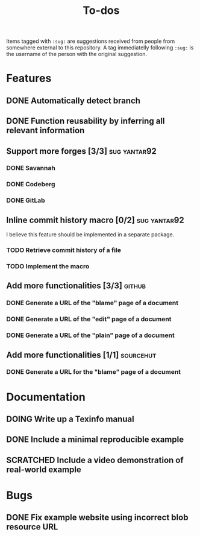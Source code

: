 #+TITLE: To-dos
#+TODO: TODO DOING | DONE SCRATCHED

Items tagged with =:sug:= are suggestions received from people from
somewhere external to this repository. A tag immediatelly following
=:sug:= is the username of the person with the original suggestion.

* Features
** DONE Automatically detect branch
** DONE Function reusability by inferring all relevant information
** Support more forges [3/3]                                  :sug:yantar92:
*** DONE Savannah
*** DONE Codeberg
*** DONE GitLab
** Inline commit history macro [0/2]                          :sug:yantar92:
I believe this feature should be implemented in a separate package.
*** TODO Retrieve commit history of a file
*** TODO Implement the macro
** Add more functionalities [3/3]                                   :github:
*** DONE Generate a URL of the "blame" page of a document
*** DONE Generate a URL of the "edit" page of a document
*** DONE Generate a URL of the "plain" page of a document
** Add more functionalities [1/1]                                :sourcehut:
*** DONE Generate a URL for the "blame" page of a document
* Documentation
** DOING Write up a Texinfo manual
** DONE Include a minimal reproducible example
** SCRATCHED Include a video demonstration of real-world example
* Bugs
** DONE Fix example website using incorrect blob resource URL 
